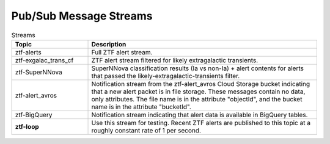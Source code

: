 .. _data pubsub:

Pub/Sub Message Streams
=======================

.. list-table:: Streams
    :class: tight-table
    :widths: 25 75
    :header-rows: 1

    * - Topic
      - Description

    * - ztf-alerts
      - Full ZTF alert stream.

    * - ztf-exgalac_trans_cf
      - ZTF alert stream filtered for likely extragalactic transients.

    * - ztf-SuperNNova
      - SuperNNova classification results (Ia vs non-Ia) + alert contents for
        alerts that passed the likely-extragalactic-transients filter.

    * - ztf-alert_avros
      - Notification stream from the ztf-alert_avros Cloud Storage bucket indicating
        that a new alert packet is in file storage.
        These messages contain no data, only attributes.
        The file name is in the attribute "objectId",
        and the bucket name is in the attribute "bucketId".

    * - ztf-BigQuery
      - Notification stream indicating that alert data is available in BigQuery tables.

    * - **ztf-loop**
      - Use this stream for testing. Recent ZTF alerts are published to this topic
        at a roughly constant rate of 1 per second.
